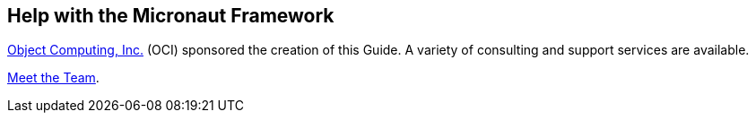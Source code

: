 == Help with the Micronaut Framework

https://objectcomputing.com[Object Computing, Inc.^] (OCI) sponsored the creation of this Guide. A variety of consulting and support services are available.

https://objectcomputing.com/products/2gm-team[Meet the Team^].

